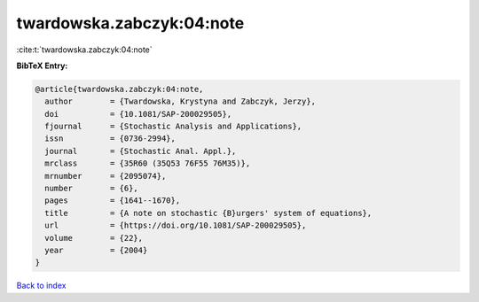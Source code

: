 twardowska.zabczyk:04:note
==========================

:cite:t:`twardowska.zabczyk:04:note`

**BibTeX Entry:**

.. code-block:: bibtex

   @article{twardowska.zabczyk:04:note,
     author        = {Twardowska, Krystyna and Zabczyk, Jerzy},
     doi           = {10.1081/SAP-200029505},
     fjournal      = {Stochastic Analysis and Applications},
     issn          = {0736-2994},
     journal       = {Stochastic Anal. Appl.},
     mrclass       = {35R60 (35Q53 76F55 76M35)},
     mrnumber      = {2095074},
     number        = {6},
     pages         = {1641--1670},
     title         = {A note on stochastic {B}urgers' system of equations},
     url           = {https://doi.org/10.1081/SAP-200029505},
     volume        = {22},
     year          = {2004}
   }

`Back to index <../By-Cite-Keys.html>`_
